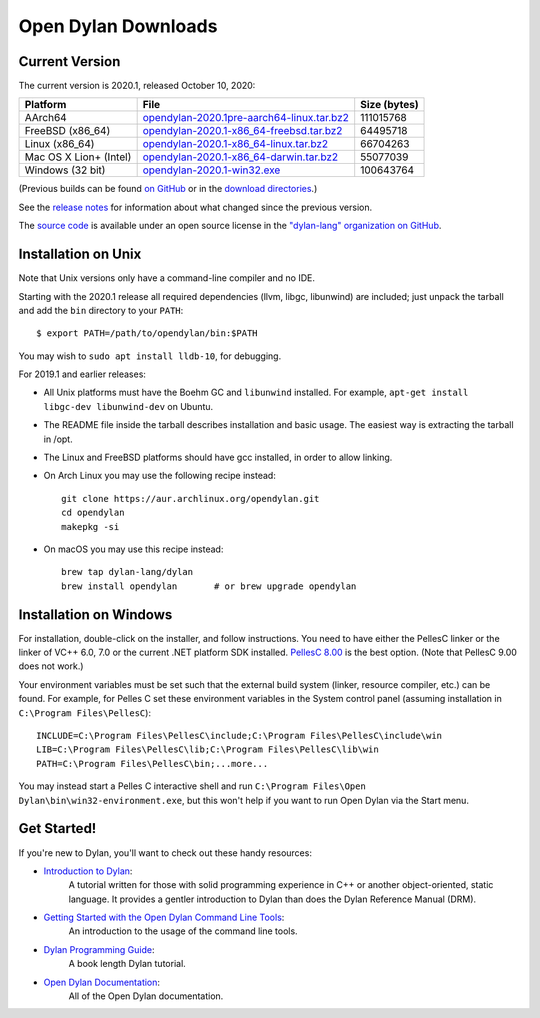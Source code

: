 ********************
Open Dylan Downloads
********************

Current Version
===============

The current version is 2020.1, released October 10, 2020:

.. table::
   :class: table-striped

   +---------------------------+----------------------------------------------+---------------+
   | Platform                  | File                                         | Size (bytes)  |
   +===========================+==============================================+===============+
   | AArch64                   | `opendylan-2020.1pre-aarch64-linux.tar.bz2`_ | 111015768     |
   +---------------------------+----------------------------------------------+---------------+
   | FreeBSD (x86_64)          | `opendylan-2020.1-x86_64-freebsd.tar.bz2`_   |  64495718     |
   +---------------------------+----------------------------------------------+---------------+
   | Linux (x86_64)            | `opendylan-2020.1-x86_64-linux.tar.bz2`_     |  66704263     |
   +---------------------------+----------------------------------------------+---------------+
   | Mac OS X Lion+ (Intel)    | `opendylan-2020.1-x86_64-darwin.tar.bz2`_    |  55077039     |
   +---------------------------+----------------------------------------------+---------------+
   | Windows (32 bit)          | `opendylan-2020.1-win32.exe`_                | 100643764     |
   +---------------------------+----------------------------------------------+---------------+

.. raw:: html

   <br/>
   <br/>

(Previous builds can be found `on GitHub
<https://github.com/dylan-lang/opendylan/releases>`_ or in the `download
directories`_.)

See the `release notes
<http://opendylan.org/documentation/release-notes/index.html>`_ for
information about what changed since the previous version.

The `source code <https://github.com/dylan-lang/opendylan/tree/v2020.1.0>`_ is
available under an open source license in the `"dylan-lang" organization on
GitHub`_.


Installation on Unix
====================

Note that Unix versions only have a command-line compiler and no IDE.

Starting with the 2020.1 release all required dependencies (llvm, libgc,
libunwind) are included; just unpack the tarball and add the ``bin`` directory
to your ``PATH``::

  $ export PATH=/path/to/opendylan/bin:$PATH

You may wish to ``sudo apt install lldb-10``, for debugging.

For 2019.1 and earlier releases:

* All Unix platforms must have the Boehm GC and ``libunwind`` installed.
  For example, ``apt-get install libgc-dev libunwind-dev`` on Ubuntu.

* The README file inside the tarball describes installation and basic
  usage. The easiest way is extracting the tarball in /opt.

* The Linux and FreeBSD platforms should have gcc installed, in order to allow
  linking.

* On Arch Linux you may use the following recipe instead::

    git clone https://aur.archlinux.org/opendylan.git
    cd opendylan
    makepkg -si

* On macOS you may use this recipe instead::

    brew tap dylan-lang/dylan
    brew install opendylan       # or brew upgrade opendylan


Installation on Windows
=======================

For installation, double-click on the installer, and follow instructions.  You
need to have either the PellesC linker or the linker of VC++ 6.0, 7.0 or the
current .NET platform SDK installed. `PellesC 8.00
<https://www.pellesc.de/index.php?page=download&lang=en&version=8.00>`_ is the
best option.  (Note that PellesC 9.00 does not work.)

Your environment variables must be set such that the external build system
(linker, resource compiler, etc.) can be found.  For example, for Pelles C set
these environment variables in the System control panel (assuming installation
in ``C:\Program Files\PellesC``)::

  INCLUDE=C:\Program Files\PellesC\include;C:\Program Files\PellesC\include\win
  LIB=C:\Program Files\PellesC\lib;C:\Program Files\PellesC\lib\win
  PATH=C:\Program Files\PellesC\bin;...more...

You may instead start a Pelles C interactive shell and run
``C:\Program Files\Open Dylan\bin\win32-environment.exe``, but this
won't help if you want to run Open Dylan via the Start menu.


Get Started!
============

If you're new to Dylan, you'll want to check out these handy resources:

* `Introduction to Dylan <http://opendylan.org/documentation/intro-dylan/>`_:
   A tutorial written for those with solid programming
   experience in C++ or another object-oriented, static language. It
   provides a gentler introduction to Dylan than does the Dylan
   Reference Manual (DRM).
* `Getting Started with the Open Dylan Command Line Tools <http://opendylan.org/documentation/getting-started-cli/>`_:
   An introduction to the usage of the command line tools.
* `Dylan Programming Guide <http://opendylan.org/books/dpg/>`_:
   A book length Dylan tutorial.
* `Open Dylan Documentation <http://opendylan.org/documentation/>`_:
   All of the Open Dylan documentation.



.. _opendylan-2020.1pre-aarch64-linux.tar.bz2: https://github.com/dylan-lang/opendylan/releases/download/v2020.1pre/opendylan-2020.1pre-aarch64-linux.tar.bz2
.. _opendylan-2020.1-win32.exe: https://github.com/dylan-lang/opendylan/releases/download/v2020.1pre/opendylan-2020.1pre-win32.exe
.. _opendylan-2020.1-x86_64-darwin.tar.bz2: https://github.com/dylan-lang/opendylan/releases/download/v2020.1pre/opendylan-2020.1pre-x86_64-darwin.tar.bz2
.. _opendylan-2020.1-x86_64-linux.tar.bz2: https://github.com/dylan-lang/opendylan/releases/download/v2020.1pre/opendylan-2020.1pre-x86_64-linux.tar.bz2
.. _opendylan-2020.1-x86_64-freebsd.tar.bz2: https://opendylan.org/downloads/opendylan/2020.1/opendylan-2020.1-x86_64-freebsd.tar.bz2
.. _download directories: http://opendylan.org/downloads/opendylan/
.. _"dylan-lang" organization on GitHub: https://github.com/dylan-lang/
